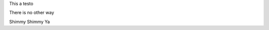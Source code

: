 .. title: This a test
.. slug: esto-es-una-prueba
.. date: 2016-03-20 17:21:36 UTC-03:00
.. tags: 
.. category: 
.. link: 
.. description: 
.. type: text

This a testo

There is no other way

Shimmy Shimmy Ya

